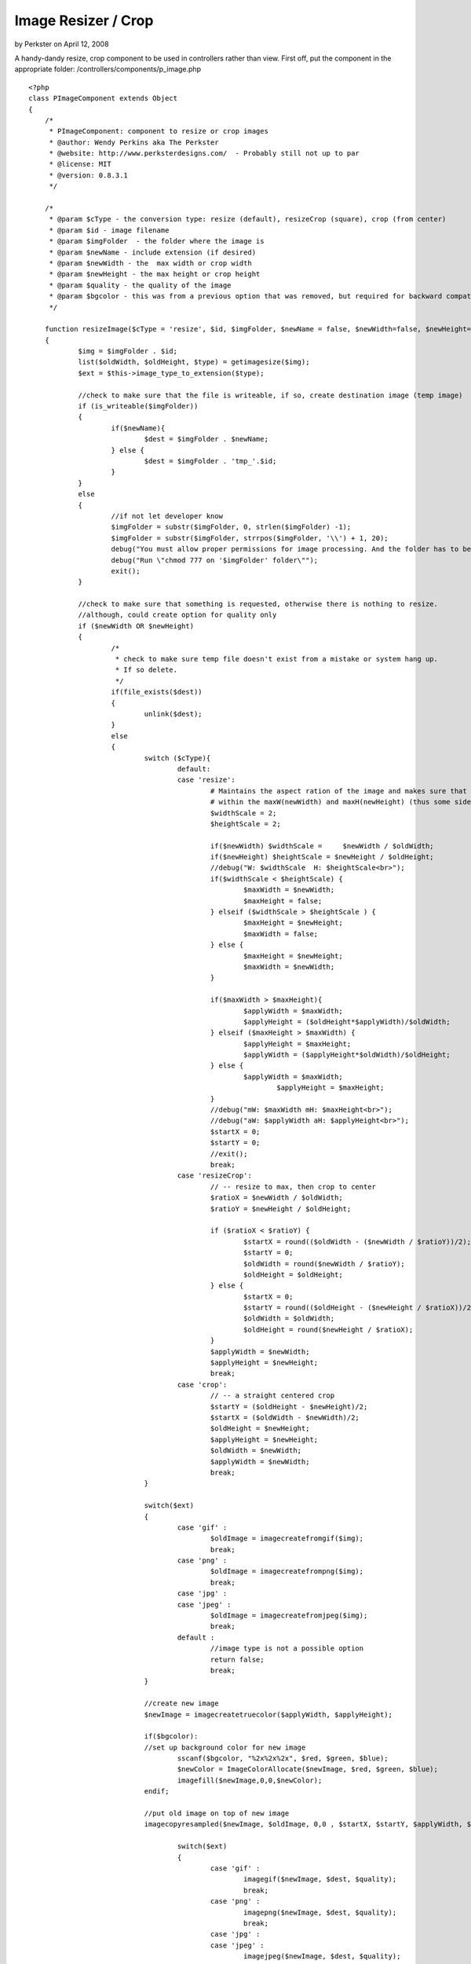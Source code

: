 Image Resizer / Crop
====================

by Perkster on April 12, 2008

A handy-dandy resize, crop component to be used in controllers rather
than view.
First off, put the component in the appropriate folder:
/controllers/components/p_image.php

::

    <?php
    class PImageComponent extends Object 
    {
    	/*
    	 * PImageComponent: component to resize or crop images 
    	 * @author: Wendy Perkins aka The Perkster
     	 * @website: http://www.perksterdesigns.com/  - Probably still not up to par
     	 * @license: MIT
     	 * @version: 0.8.3.1
    	 */
    	
    	/*
    	 * @param $cType - the conversion type: resize (default), resizeCrop (square), crop (from center) 
    	 * @param $id - image filename
    	 * @param $imgFolder  - the folder where the image is
    	 * @param $newName - include extension (if desired)
    	 * @param $newWidth - the  max width or crop width
    	 * @param $newHeight - the max height or crop height
    	 * @param $quality - the quality of the image
    	 * @param $bgcolor - this was from a previous option that was removed, but required for backward compatibility
    	 */
    	
    	function resizeImage($cType = 'resize', $id, $imgFolder, $newName = false, $newWidth=false, $newHeight=false, $quality = 75, $bgcolor = false)
    	{
    		$img = $imgFolder . $id;
    		list($oldWidth, $oldHeight, $type) = getimagesize($img); 
    		$ext = $this->image_type_to_extension($type);
    		
    		//check to make sure that the file is writeable, if so, create destination image (temp image)
    		if (is_writeable($imgFolder))
    		{
    			if($newName){
    				$dest = $imgFolder . $newName;
    			} else {
    				$dest = $imgFolder . 'tmp_'.$id;
    			}
    		}
    		else
    		{
    			//if not let developer know
    			$imgFolder = substr($imgFolder, 0, strlen($imgFolder) -1);
    			$imgFolder = substr($imgFolder, strrpos($imgFolder, '\\') + 1, 20);
    			debug("You must allow proper permissions for image processing. And the folder has to be writable.");
    			debug("Run \"chmod 777 on '$imgFolder' folder\"");
    			exit();
    		}
    		
    		//check to make sure that something is requested, otherwise there is nothing to resize.
    		//although, could create option for quality only
    		if ($newWidth OR $newHeight)
    		{
    			/*
    			 * check to make sure temp file doesn't exist from a mistake or system hang up.
    			 * If so delete.
    			 */
    			if(file_exists($dest))
    			{
    				unlink($dest);
    			}
    			else
    			{
    				switch ($cType){
    					default:
    					case 'resize':
    						# Maintains the aspect ration of the image and makes sure that it fits
    						# within the maxW(newWidth) and maxH(newHeight) (thus some side will be smaller)
    						$widthScale = 2;
    						$heightScale = 2;
    						
    						if($newWidth) $widthScale = 	$newWidth / $oldWidth;
    						if($newHeight) $heightScale = $newHeight / $oldHeight;
    						//debug("W: $widthScale  H: $heightScale<br>");
    						if($widthScale < $heightScale) {
    							$maxWidth = $newWidth;
    							$maxHeight = false;							
    						} elseif ($widthScale > $heightScale ) {
    							$maxHeight = $newHeight;
    							$maxWidth = false;
    						} else {
    							$maxHeight = $newHeight;
    							$maxWidth = $newWidth;
    						}
    						
    						if($maxWidth > $maxHeight){
    							$applyWidth = $maxWidth;
    							$applyHeight = ($oldHeight*$applyWidth)/$oldWidth;
    						} elseif ($maxHeight > $maxWidth) {
    							$applyHeight = $maxHeight;
    							$applyWidth = ($applyHeight*$oldWidth)/$oldHeight;
    						} else {
    							$applyWidth = $maxWidth; 
    								$applyHeight = $maxHeight;
    						}
    						//debug("mW: $maxWidth mH: $maxHeight<br>");
    						//debug("aW: $applyWidth aH: $applyHeight<br>");
    						$startX = 0;
    						$startY = 0;
    						//exit();
    						break;
    					case 'resizeCrop':
    						// -- resize to max, then crop to center
    						$ratioX = $newWidth / $oldWidth;
    						$ratioY = $newHeight / $oldHeight;
    	
    						if ($ratioX < $ratioY) { 
    							$startX = round(($oldWidth - ($newWidth / $ratioY))/2);
    							$startY = 0;
    							$oldWidth = round($newWidth / $ratioY);
    							$oldHeight = $oldHeight;
    						} else { 
    							$startX = 0;
    							$startY = round(($oldHeight - ($newHeight / $ratioX))/2);
    							$oldWidth = $oldWidth;
    							$oldHeight = round($newHeight / $ratioX);
    						}
    						$applyWidth = $newWidth;
    						$applyHeight = $newHeight;
    						break;
    					case 'crop':
    						// -- a straight centered crop
    						$startY = ($oldHeight - $newHeight)/2;
    						$startX = ($oldWidth - $newWidth)/2;
    						$oldHeight = $newHeight;
    						$applyHeight = $newHeight;
    						$oldWidth = $newWidth; 
    						$applyWidth = $newWidth;
    						break;
    				}
    				
    				switch($ext)
    				{
    					case 'gif' :
    						$oldImage = imagecreatefromgif($img);
    						break;
    					case 'png' :
    						$oldImage = imagecreatefrompng($img);
    						break;
    					case 'jpg' :
    					case 'jpeg' :
    						$oldImage = imagecreatefromjpeg($img);
    						break;
    					default :
    						//image type is not a possible option
    						return false;
    						break;
    				}
    				
    				//create new image
    				$newImage = imagecreatetruecolor($applyWidth, $applyHeight);
    				
    				if($bgcolor):
    				//set up background color for new image
    					sscanf($bgcolor, "%2x%2x%2x", $red, $green, $blue);
    					$newColor = ImageColorAllocate($newImage, $red, $green, $blue); 
    					imagefill($newImage,0,0,$newColor);
    				endif;
    				
    				//put old image on top of new image
    				imagecopyresampled($newImage, $oldImage, 0,0 , $startX, $startY, $applyWidth, $applyHeight, $oldWidth, $oldHeight);
    				
    					switch($ext)
    					{
    						case 'gif' :
    							imagegif($newImage, $dest, $quality);
    							break;
    						case 'png' :
    							imagepng($newImage, $dest, $quality);
    							break;
    						case 'jpg' :
    						case 'jpeg' :
    							imagejpeg($newImage, $dest, $quality);
    							break;
    						default :
    							return false;
    							break;
    					}
    				
    				imagedestroy($newImage);
    				imagedestroy($oldImage);
    				
    				if(!$newName){
    					unlink($img);
    					rename($dest, $img);
    				}
    				
    				return true;
    			}
    
    		} else {
    			return false;
    		}
    		
    
    	}
    
    	function image_type_to_extension($imagetype)
    	{
    	if(empty($imagetype)) return false;
    		switch($imagetype)
    		{
    			case IMAGETYPE_GIF    : return 'gif';
    			case IMAGETYPE_JPEG    : return 'jpg';
    			case IMAGETYPE_PNG    : return 'png';
    			case IMAGETYPE_SWF    : return 'swf';
    			case IMAGETYPE_PSD    : return 'psd';
    			case IMAGETYPE_BMP    : return 'bmp';
    			case IMAGETYPE_TIFF_II : return 'tiff';
    			case IMAGETYPE_TIFF_MM : return 'tiff';
    			case IMAGETYPE_JPC    : return 'jpc';
    			case IMAGETYPE_JP2    : return 'jp2';
    			case IMAGETYPE_JPX    : return 'jpf';
    			case IMAGETYPE_JB2    : return 'jb2';
    			case IMAGETYPE_SWC    : return 'swc';
    			case IMAGETYPE_IFF    : return 'aiff';
    			case IMAGETYPE_WBMP    : return 'wbmp';
    			case IMAGETYPE_XBM    : return 'xbm';
    			default                : return false;
    		}
    	}
    	
    }
    ?>

Include the component in your controller:

::

    var $components = array('PImage', ...);

The default image resolution is 75. It is also resampled rather than
resized for better results when you have large images.

An example of resizing an image to be a maximum of 480 height (put
this in your controller, not your view):

::

    if($this->PImage->resizeImage('resize', 'myimage.jpg', WWW_ROOT . 'img' . DS, false, false, 480))
    {
      e('Image resized!);
    }


To create a square image of 100 x 100:

::

    if($this->PImage->resizeImage('resizeCrop', 'myimage.jpg', WWW_ROOT . 'img' . DS, 'mysquare_image.jpg', 100, 100, 60))
    {
      e('Image resized!);
    }

To crop the image from the center (in this case, a square):

::

    if($this->PImage->resizeImage('crop', 'myimage.jpg', WWW_ROOT . 'img' . DS, 'mycropped_image.jpg', 250, 250))
    {
      e('Image resized!);
    }


Hope y'all find this useful.


.. meta::
    :title: Image Resizer / Crop
    :description: CakePHP Article related to image,component,resize,crop,Components
    :keywords: image,component,resize,crop,Components
    :copyright: Copyright 2008 Perkster
    :category: components

